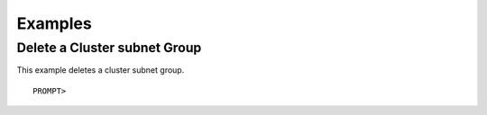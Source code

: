 Examples
========

Delete a Cluster subnet Group
-----------------------------

This example deletes a cluster subnet group.

::

    PROMPT> 

